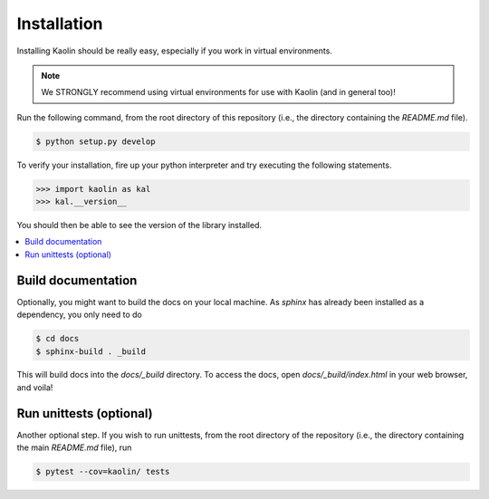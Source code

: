 Installation
=================================

Installing Kaolin should be really easy, especially if you work in virtual environments.

.. Note::
    We STRONGLY recommend using virtual environments for use with Kaolin (and in general too)!

Run the following command, from the root directory of this repository (i.e., the directory containing the `README.md` file).

.. code-block:: bash

    $ python setup.py develop

To verify your installation, fire up your python interpreter and try executing the following statements.

.. code-block:: python

    >>> import kaolin as kal
    >>> kal.__version__

You should then be able to see the version of the library installed.


.. contents::
    :local:


Build documentation
-------------------

Optionally, you might want to build the docs on your local machine. As `sphinx` has already been installed as a dependency, you only need to do

.. code-block:: bash
    
    $ cd docs
    $ sphinx-build . _build

This will build docs into the `docs/_build` directory. To access the docs, open `docs/_build/index.html` in your web browser, and voila!


Run unittests (optional)
------------------------

Another optional step. If you wish to run unittests, from the root directory of the repository (i.e., the directory containing the main `README.md` file), run

.. code-block:: bash

    $ pytest --cov=kaolin/ tests
